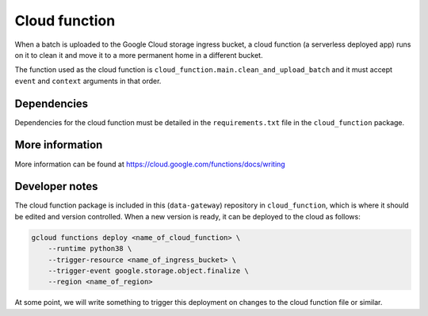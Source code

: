.. _cloud_function:

==============
Cloud function
==============

When a batch is uploaded to the Google Cloud storage ingress bucket, a cloud function (a serverless deployed app) runs
on it to clean it and move it to a more permanent home in a different bucket.

The function used as the cloud function is ``cloud_function.main.clean_and_upload_batch`` and it must accept ``event``
and ``context`` arguments in that order.


Dependencies
============

Dependencies for the cloud function must be detailed in the ``requirements.txt`` file in the ``cloud_function`` package.


More information
================

More information can be found at https://cloud.google.com/functions/docs/writing


Developer notes
===============

The cloud function package is included in this (``data-gateway``) repository in ``cloud_function``, which is where it
should be edited and version controlled. When a new version is ready, it can be deployed to the cloud as follows:

.. code-block::

    gcloud functions deploy <name_of_cloud_function> \
        --runtime python38 \
        --trigger-resource <name_of_ingress_bucket> \
        --trigger-event google.storage.object.finalize \
        --region <name_of_region>

At some point, we will write something to trigger this deployment on changes to the cloud function file or similar.
